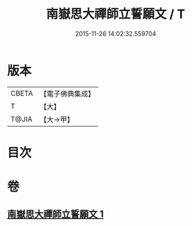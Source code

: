 #+TITLE: 南嶽思大禪師立誓願文 / T
#+DATE: 2015-11-26 14:02:32.559704
* 版本
 |     CBETA|【電子佛典集成】|
 |         T|【大】     |
 |     T@JIA|【大→甲】   |

* 目次
* 卷
** [[file:KR6d0182_001.txt][南嶽思大禪師立誓願文 1]]
